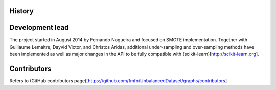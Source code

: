 History
=======

Development lead
================

The project started in August 2014 by Fernando Nogueira and focused on SMOTE implementation.
Together with Guillaume Lemaitre, Dayvid Victor, and Christos Aridas, additional under-sampling and over-sampling methods have been implemented as well as major changes in the API to be fully compatible with (scikit-learn)[http://scikit-learn.org].

Contributors
============

Refers to (GitHub contributors page)[https://github.com/fmfn/UnbalancedDataset/graphs/contributors]
